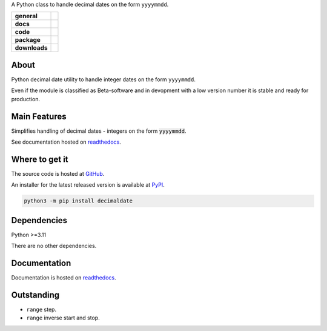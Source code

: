 .. _readthedocs: https://decimaldate.readthedocs.io/en/latest/ 
.. _PyPI: https://pypi.org/

A Python class to handle decimal dates on the form ``yyyymmdd``.

.. start-badges

.. list-table::
    :stub-columns: 1

    * - general
      - |license|
    * - docs
      - |docs|
    * - code
      - |code-style| |commits-since|
    * - package
      - |wheel| |supported-versions| |supported-implementations| 
    * - downloads
      - |downloads-total| |downloads-monthly| |downloads-weekly|

.. |docs| image:: https://readthedocs.org/projects/decimaldate/badge/?version=latest
    :alt: Documentation status
    :target: https://decimaldate.readthedocs.io/en/latest/?badge=latest

.. |code-style| image:: https://img.shields.io/badge/code%20style-black-000000.svg
   :alt: Using black formatter
   :target: https://github.com/psf/black

.. |commits-since| image:: https://img.shields.io/github/commits-since/TorbenJakobsen/decimaldate/v0.1.11.svg
   :alt: Commits since latest release
   :target: https://github.com/TorbenJakobsen/decimaldate/compare/v0.1.11...main

.. |license| image:: https://img.shields.io/badge/License-BSD%203--Clause-blue.svg
   :alt: BSD 3-Clause
   :target: https://opensource.org/licenses/BSD-3-Clause

.. |wheel| image:: https://img.shields.io/pypi/wheel/decimaldate.svg
    :alt: PyPI Wheel
    :target: https://pypi.org/project/decimaldate

.. |supported-versions| image:: https://img.shields.io/pypi/pyversions/decimaldate.svg
    :alt: Supported versions
    :target: https://pypi.org/project/decimaldate

.. |downloads-total| image:: https://static.pepy.tech/badge/decimaldate
   :alt: Total downloads counter
   :target: https://pepy.tech/project/decimaldate

.. |downloads-monthly| image:: https://static.pepy.tech/badge/decimaldate/month
   :alt: Monthly downloads counter
   :target: https://pepy.tech/project/decimaldate

.. |downloads-weekly| image:: https://static.pepy.tech/badge/decimaldate/week
   :alt: Weekly downloads counter
   :target: https://pepy.tech/project/decimaldate

.. |supported-implementations| image:: https://img.shields.io/pypi/implementation/decimaldate.svg
    :alt: Supported implementations
    :target: https://pypi.org/project/decimaldate

.. end-badges

=========
  About
=========

Python decimal date utility to handle integer dates on the form ``yyyymmdd``.

Even if the module is classified as Beta-software and in devopment
with a low version number it is stable and ready for production.

=================
  Main Features
=================

Simplifies handling of decimal dates - integers on the form :code:`yyyymmdd`.

See documentation hosted on readthedocs_.

===================
  Where to get it
===================

The source code is hosted at `GitHub <https://github.com/TorbenJakobsen/decimaldate>`_.

An installer for the latest released version is available at PyPI_.

.. code:: bash

    python3 -m pip install decimaldate

================
  Dependencies
================

Python >=3.11

There are no other dependencies.

=================
  Documentation
=================

Documentation is hosted on readthedocs_.

===============
  Outstanding
===============

- ``range`` step.
- ``range`` inverse start and stop.
